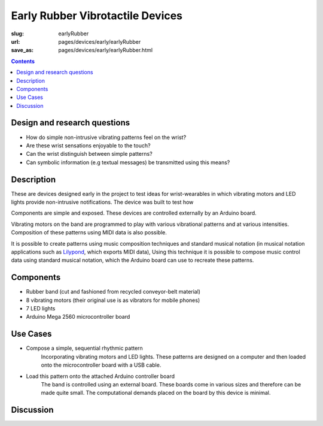 Early Rubber Vibrotactile Devices
==================================================

:slug: earlyRubber
:url: pages/devices/early/earlyRubber
:save_as: pages/devices/early/earlyRubber.html

.. image:: /images/devices/early/rubber/P1130386.RW2.jpg
	:alt: early rubber device 1
	:width: 25%

.. image:: /images/devices/early/rubber/P1130396.RW2.jpg
	:alt: early rubber device 2
	:width: 25%

.. contents::


Design and research questions
--------------------------------------------------

- How do simple non-intrusive vibrating patterns feel on the wrist?
- Are these wrist sensations enjoyable to the touch?
- Can the wrist distinguish between simple patterns?
- Can symbolic information (e.g textual messages) be transmitted using this means?


Description
--------------------------------------------------

These are devices designed early in the project to test ideas for wrist-wearables in which vibrating motors and LED lights provide non-intrusive notifications. The device was built to test how 

Components are simple and exposed. These devices are controlled externally by an Arduino board. 

Vibrating motors on the band are programmed to play with various vibrational patterns and at various intensities. Composition of these patterns using MIDI data is also possible. 

It is possible to create patterns using music composition techniques and standard musical notation (in musical notation applications such as `Lilypond <http://www.lilypond.org/>`_, which exports MIDI data), Using this technique it is possible to compose music control data using standard musical notation, which the Arduino board can use to recreate these patterns. 

Components
--------------------------------------------------

- Rubber band (cut and fashioned from recycled conveyor-belt material)
- 8 vibrating motors (their original use is as vibrators for mobile phones)
- 7 LED lights
- Arduino Mega 2560 microcontroller board


Use Cases
--------------------------------------------------

- Compose a simple, sequential rhythmic pattern 
	Incorporating vibrating motors and LED lights. These patterns are designed on a computer and then loaded onto the microcontroller board with a USB cable.

- Load this pattern onto the attached Arduino controller board
	The band is controlled using an external board. These boards come in various sizes and therefore can be made quite small. The computational demands placed on the board by this device is minimal. 

Discussion
--------------------------------------------------





